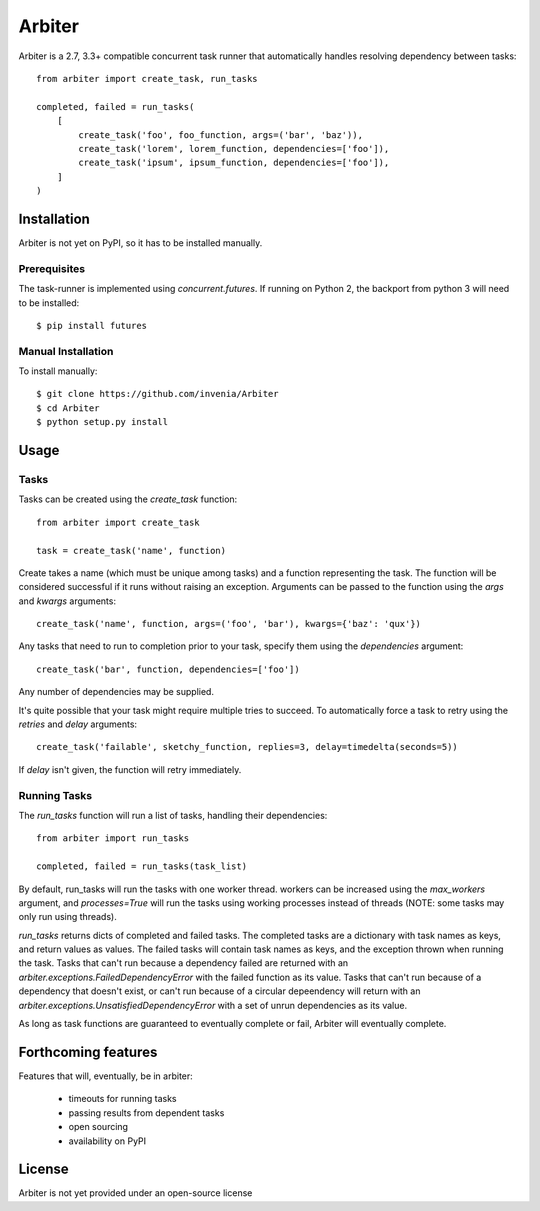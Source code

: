 =======
Arbiter
=======
Arbiter is a 2.7, 3.3+ compatible concurrent task runner that automatically
handles resolving dependency between tasks::

    from arbiter import create_task, run_tasks

    completed, failed = run_tasks(
        [
            create_task('foo', foo_function, args=('bar', 'baz')),
            create_task('lorem', lorem_function, dependencies=['foo']),
            create_task('ipsum', ipsum_function, dependencies=['foo']),
        ]
    )


Installation
============
Arbiter is not yet on PyPI, so it has to be installed manually.

Prerequisites
-------------
The task-runner is implemented using `concurrent.futures`. If running on
Python 2, the backport from python 3 will need to be installed::

    $ pip install futures

Manual Installation
-------------------
To install manually::

    $ git clone https://github.com/invenia/Arbiter
    $ cd Arbiter
    $ python setup.py install

Usage
=====
Tasks
-----
Tasks can be created using the `create_task` function::

    from arbiter import create_task

    task = create_task('name', function)

Create takes a name (which must be unique among tasks) and a function
representing the task. The function will be considered successful if it runs
without raising an exception. Arguments can be passed to the function using the
`args` and `kwargs` arguments::

    create_task('name', function, args=('foo', 'bar'), kwargs={'baz': 'qux'})

Any tasks that need to run to completion prior to your task, specify them using
the `dependencies` argument::

    create_task('bar', function, dependencies=['foo'])

Any number of dependencies may be supplied.

It's quite possible that your task might require multiple tries to succeed. To
automatically force a task to retry using the `retries` and `delay` arguments::

    create_task('failable', sketchy_function, replies=3, delay=timedelta(seconds=5))

If `delay` isn't given, the function will retry immediately.

Running Tasks
-------------

The `run_tasks` function will run a list of tasks, handling their
dependencies::

    from arbiter import run_tasks

    completed, failed = run_tasks(task_list)

By default, run_tasks will run the tasks with one worker thread. workers can be
increased using the `max_workers` argument, and `processes=True` will run the
tasks using working processes instead of threads (NOTE: some tasks may only run
using threads).

`run_tasks` returns dicts of completed and failed tasks. The completed tasks
are a dictionary with task names as keys, and return values as values. The
failed tasks will contain task  names as keys, and the exception thrown when
running the task. Tasks that can't run because a dependency failed are returned
with an `arbiter.exceptions.FailedDependencyError` with the failed function as
its value. Tasks that can't run because of a dependency that doesn't exist, or
can't run because of a circular depeendency will return with an
`arbiter.exceptions.UnsatisfiedDependencyError` with a set of unrun
dependencies as its value.

As long as task functions are guaranteed to eventually complete or fail,
Arbiter will eventually complete.

Forthcoming features
====================
Features that will, eventually, be in arbiter:

 * timeouts for running tasks

 * passing results from dependent tasks

 * open sourcing

 * availability on PyPI

License
=======
Arbiter is not yet provided under an open-source license
